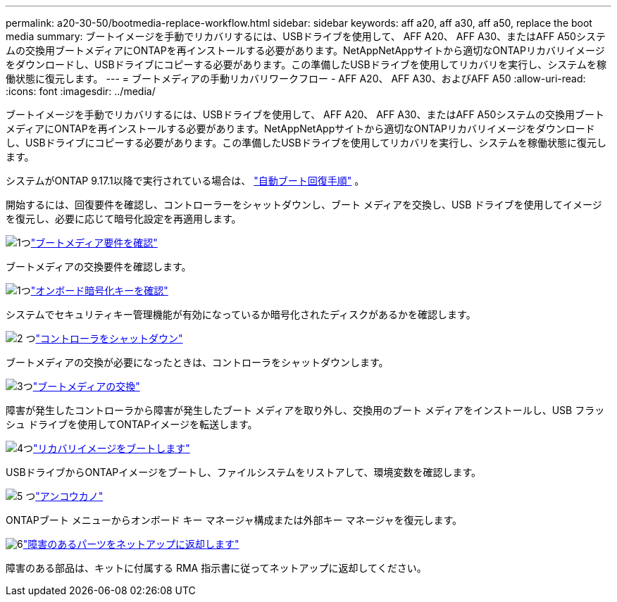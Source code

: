 ---
permalink: a20-30-50/bootmedia-replace-workflow.html 
sidebar: sidebar 
keywords: aff a20, aff a30, aff a50, replace the boot media 
summary: ブートイメージを手動でリカバリするには、USBドライブを使用して、 AFF A20、 AFF A30、またはAFF A50システムの交換用ブートメディアにONTAPを再インストールする必要があります。NetAppNetAppサイトから適切なONTAPリカバリイメージをダウンロードし、USBドライブにコピーする必要があります。この準備したUSBドライブを使用してリカバリを実行し、システムを稼働状態に復元します。 
---
= ブートメディアの手動リカバリワークフロー - AFF A20、 AFF A30、およびAFF A50
:allow-uri-read: 
:icons: font
:imagesdir: ../media/


[role="lead"]
ブートイメージを手動でリカバリするには、USBドライブを使用して、 AFF A20、 AFF A30、またはAFF A50システムの交換用ブートメディアにONTAPを再インストールする必要があります。NetAppNetAppサイトから適切なONTAPリカバリイメージをダウンロードし、USBドライブにコピーする必要があります。この準備したUSBドライブを使用してリカバリを実行し、システムを稼働状態に復元します。

システムがONTAP 9.17.1以降で実行されている場合は、 link:bootmedia-replace-workflow-bmr.html["自動ブート回復手順"] 。

開始するには、回復要件を確認し、コントローラーをシャットダウンし、ブート メディアを交換し、USB ドライブを使用してイメージを復元し、必要に応じて暗号化設定を再適用します。

.image:https://raw.githubusercontent.com/NetAppDocs/common/main/media/number-1.png["1つ"]link:bootmedia-replace-requirements.html["ブートメディア要件を確認"]
[role="quick-margin-para"]
ブートメディアの交換要件を確認します。

.image:https://raw.githubusercontent.com/NetAppDocs/common/main/media/number-2.png["1つ"]link:bootmedia-encryption-preshutdown-checks.html["オンボード暗号化キーを確認"]
[role="quick-margin-para"]
システムでセキュリティキー管理機能が有効になっているか暗号化されたディスクがあるかを確認します。

.image:https://raw.githubusercontent.com/NetAppDocs/common/main/media/number-3.png["2 つ"]link:bootmedia-shutdown.html["コントローラをシャットダウン"]
[role="quick-margin-para"]
ブートメディアの交換が必要になったときは、コントローラをシャットダウンします。

.image:https://raw.githubusercontent.com/NetAppDocs/common/main/media/number-4.png["3つ"]link:bootmedia-replace.html["ブートメディアの交換"]
[role="quick-margin-para"]
障害が発生したコントローラから障害が発生したブート メディアを取り外し、交換用のブート メディアをインストールし、USB フラッシュ ドライブを使用してONTAPイメージを転送します。

.image:https://raw.githubusercontent.com/NetAppDocs/common/main/media/number-5.png["4つ"]link:bootmedia-recovery-image-boot.html["リカバリイメージをブートします"]
[role="quick-margin-para"]
USBドライブからONTAPイメージをブートし、ファイルシステムをリストアして、環境変数を確認します。

.image:https://raw.githubusercontent.com/NetAppDocs/common/main/media/number-6.png["5 つ"]link:bootmedia-encryption-restore.html["アンコウカノ"]
[role="quick-margin-para"]
ONTAPブート メニューからオンボード キー マネージャ構成または外部キー マネージャを復元します。

.image:https://raw.githubusercontent.com/NetAppDocs/common/main/media/number-7.png["6"]link:bootmedia-complete-rma.html["障害のあるパーツをネットアップに返却します"]
[role="quick-margin-para"]
障害のある部品は、キットに付属する RMA 指示書に従ってネットアップに返却してください。
